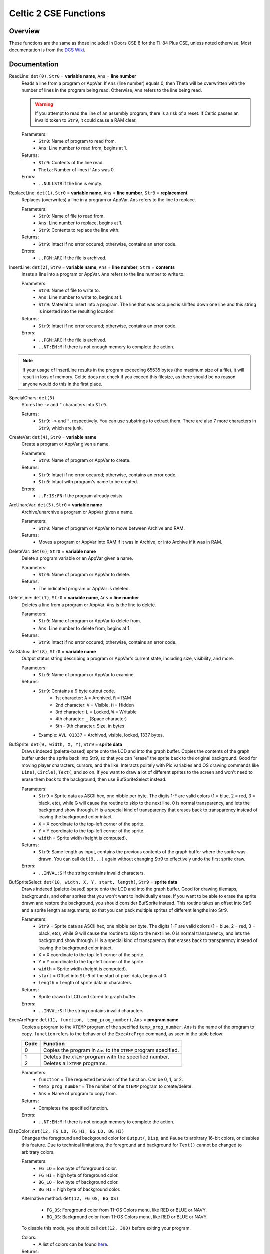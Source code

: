 Celtic 2 CSE Functions
======================

Overview
~~~~~~~~
These functions are the same as those included in Doors CSE 8 for the TI-84 Plus CSE, unless noted otherwise. Most documentation is from the `DCS Wiki <https://dcs.cemetech.net/index.php?title=Third-Party_BASIC_Libraries_(Color)>`__.

Documentation
~~~~~~~~~~~~~

ReadLine: ``det(0)``, ``Str0`` = **variable name**, ``Ans`` = **line number**
    Reads a line from a program or AppVar. If ``Ans`` (line number) equals 0, then Theta will be overwritten with the number of lines in the program being read. Otherwise, ``Ans`` refers to the line being read.

    .. warning::
        If you attempt to read the line of an assembly program, there is a risk of a reset. If Celtic passes an invalid token to ``Str9``, it could cause a RAM clear.

    Parameters:
     * ``Str0``: Name of program to read from.
     * ``Ans``: Line number to read from, begins at 1.

    Returns:
     * ``Str9``: Contents of the line read.
     * ``Theta``: Number of lines if ``Ans`` was 0.

    Errors:
     * ``..NULLSTR`` if the line is empty.


ReplaceLine: ``det(1)``, ``Str0`` = **variable name**, ``Ans`` = **line number**, ``Str9`` = **replacement**
    Replaces (overwrites) a line in a program or AppVar. ``Ans`` refers to the line to replace.

    Parameters:
     * ``Str0``: Name of file to read from.
     * ``Ans``: Line number to replace, begins at 1.
     * ``Str9``: Contents to replace the line with.

    Returns:
     * ``Str9``: Intact if no error occured; otherwise, contains an error code.

    Errors:
     * ``..PGM:ARC`` if the file is archived.


InsertLine: ``det(2)``, ``Str0`` = **variable name**, ``Ans`` = **line number**, ``Str9`` = **contents**
    Insets a line into a program or AppVar. ``Ans`` refers to the line number to write to.

    Parameters:
     * ``Str0``: Name of file to write to.
     * ``Ans``: Line number to write to, begins at 1.
     * ``Str9``: Material to insert into a program. The line that was occupied is shifted down one line and this string is inserted into the resulting location.

    Returns:
     * ``Str9``: Intact if no error occured; otherwise, contains an error code.

    Errors:
     * ``..PGM:ARC`` if the file is archived.
     * ``..NT:EN:M`` if there is not enough memory to complete the action.

.. note::
    If your usage of InsertLine results in the program exceeding 65535 bytes (the maximum size of a file), it will result in loss of memory. Celtic does not check if you exceed this filesize, as there should be no reason anyone would do this in the first place.


SpecialChars: ``det(3)``
    Stores the ``->`` and ``"`` characters into ``Str9``.

    Returns:
     * ``Str9``: ``->`` and ``"``, respectively. You can use substrings to extract them. There are also 7 more characters in ``Str9``, which are junk.


CreateVar: ``det(4)``, ``Str0`` = **variable name**
    Create a program or AppVar given a name.

    Parameters:
     * ``Str0``: Name of program or AppVar to create.

    Returns:
     * ``Str9``: Intact if no error occured; otherwise, contains an error code.
     * ``Str0``: Intact with program's name to be created.

    Errors:
     * ``..P:IS:FN`` if the program already exists.


ArcUnarcVar: ``det(5)``, ``Str0`` = **variable name**
    Archive/unarchive a program or AppVar given a name.

    Parameters:
     * ``Str0``: Name of program or AppVar to move between Archive and RAM.

    Returns:
     * Moves a program or AppVar into RAM if it was in Archive, or into Archive if it was in RAM.


DeleteVar: ``det(6)``, ``Str0`` = **variable name**
    Delete a program variable or an AppVar given a name.

    Parameters:
     * ``Str0``: Name of program or AppVar to delete.

    Returns:
     * The indicated program or AppVar is deleted.


DeleteLine: ``det(7)``, ``Str0`` = **variable name**, ``Ans`` = **line number**
    Deletes a line from a program or AppVar. ``Ans`` is the line to delete.

    Parameters:
     * ``Str0``: Name of program or AppVar to delete from.
     * ``Ans``: Line number to delete from, begins at 1.

    Returns:
     * ``Str9``: Intact if no error occured; otherwise, contains an error code.


VarStatus: ``det(8)``, ``Str0`` = **variable name**
    Output status string describing a program or AppVar's current state, including size, visibility, and more.

    Parameters:
     * ``Str0``: Name of program or AppVar to examine.

    Returns:
     * ``Str9``: Contains a 9 byte output code.
         * 1st character: ``A`` = Archived, ``R`` = RAM
         * 2nd character: ``V`` = Visible, ``H`` = Hidden
         * 3rd character: ``L`` = Locked, ``W`` = Writable
         * 4th character: ``_`` (Space character)
         * 5th - 9th character: Size, in bytes
     * Example: ``AVL 01337`` = Archived, visible, locked, 1337 bytes.


BufSprite: ``det(9, width, X, Y)``, ``Str9`` = **sprite data**
    Draws indexed (palette-based) sprite onto the LCD and into the graph buffer. Copies the contents of the graph buffer under the sprite back into Str9, so that you can "erase" the sprite back to the original background. Good for moving player characters, cursors, and the like. Interacts politely with Pic variables and OS drawing commands like ``Line(``, ``Circle(``, ``Text(``, and so on. If you want to draw a lot of different sprites to the screen and won't need to erase them back to the background, then use BufSpriteSelect instead.

    Parameters:
     * ``Str9`` = Sprite data as ASCII hex, one nibble per byte. The digits 1-F are valid colors (1 = blue, 2 = red, 3 = black, etc), while G will cause the routine to skip to the next line. 0 is normal transparency, and lets the background show through. H is a special kind of transparency that erases back to transparency instead of leaving the background color intact.
     * ``X`` = X coordinate to the top-left corner of the sprite.
     * ``Y`` = Y coordinate to the top-left corner of the sprite.
     *  ``width`` = Sprite width (height is computed).

    Returns:
     * ``Str9``: Same length as input, contains the previous contents of the graph buffer where the sprite was drawn. You can call ``det(9...)`` again without changing Str9 to effectively undo the first sprite draw.

    Errors:
     * ``..INVAL:S`` if the string contains invalid characters.


BufSpriteSelect: ``det(10, width, X, Y, start, length)``, ``Str9`` = **sprite data**
    Draws indexed (palette-based) sprite onto the LCD and into the graph buffer. Good for drawing tilemaps, backgrounds, and other sprites that you won't want to individually erase. If you want to be able to erase the sprite drawn and restore the background, you should consider BufSprite instead. This routine takes an offset into Str9 and a sprite length as arguments, so that you can pack multiple sprites of different lengths into Str9.

    Parameters:
     * ``Str9`` = Sprite data as ASCII hex, one nibble per byte. The digits 1-F are valid colors (1 = blue, 2 = red, 3 = black, etc), while G will cause the routine to skip to the next line. 0 is normal transparency, and lets the background show through. H is a special kind of transparency that erases back to transparency instead of leaving the background color intact.
     * ``X`` = X coordinate to the top-left corner of the sprite.
     * ``Y`` = Y coordinate to the top-left corner of the sprite.
     *  ``width`` = Sprite width (height is computed).
     *  ``start`` = Offset into ``Str9`` of the start of pixel data, begins at 0.
     *  ``length`` = Length of sprite data in characters.

    Returns:
     * Sprite drawn to LCD and stored to graph buffer.

    Errors:
     * ``..INVAL:S`` if the string contains invalid characters.


ExecArcPrgm: ``det(11, function, temp_prog_number)``, ``Ans`` = **program name**
    Copies a program to the ``XTEMP`` program of the specified ``temp_prog_number``. ``Ans`` is the name of the program to copy. ``function`` refers to the behavior of the ``ExecArcPrgm`` command, as seen in the table below:

    ==== ================================================================
    Code Function
    ==== ================================================================
    0    Copies the program in ``Ans`` to the ``XTEMP`` program specified.
    1    Deletes the ``XTEMP`` program with the specified number.
    2    Deletes all ``XTEMP`` programs.
    ==== ================================================================

    Parameters:
     * ``function`` = The requested behavior of the function. Can be 0, 1, or 2.
     * ``temp_prog_number`` = The number of the ``XTEMP`` program to create/delete.
     * ``Ans`` = Name of program to copy from.

    Returns:
     * Completes the specified function.

    Errors:
     * ``..NT:EN:M`` if there is not enough memory to complete the action.


DispColor: ``det(12, FG_LO, FG_HI, BG_LO, BG_HI)``
    Changes the foreground and background color for ``Output(``, ``Disp``, and ``Pause`` to arbitrary 16-bit colors, or disables this feature. Due to technical limitations, the foreground and background for ``Text()`` cannot be changed to arbitrary colors.

    Parameters:
     * ``FG_LO`` = low byte of foreground color.
     * ``FG_HI`` = high byte of foreground color.
     * ``BG_LO`` = low byte of background color.
     * ``BG_HI`` = high byte of background color.

    Alternative method: ``det(12, FG_OS, BG_OS)``
    
     * ``FG_OS``: Foreground color from TI-OS Colors menu, like RED or BLUE or NAVY.
     * ``BG_OS``: Background color from TI-OS Colors menu, like RED or BLUE or NAVY.

    To disable this mode, you should call ``det(12, 300)`` before exiting your program.

    Colors:
     * A list of colors can be found `here <colors.html>`__.

    Returns:
     * See description.
